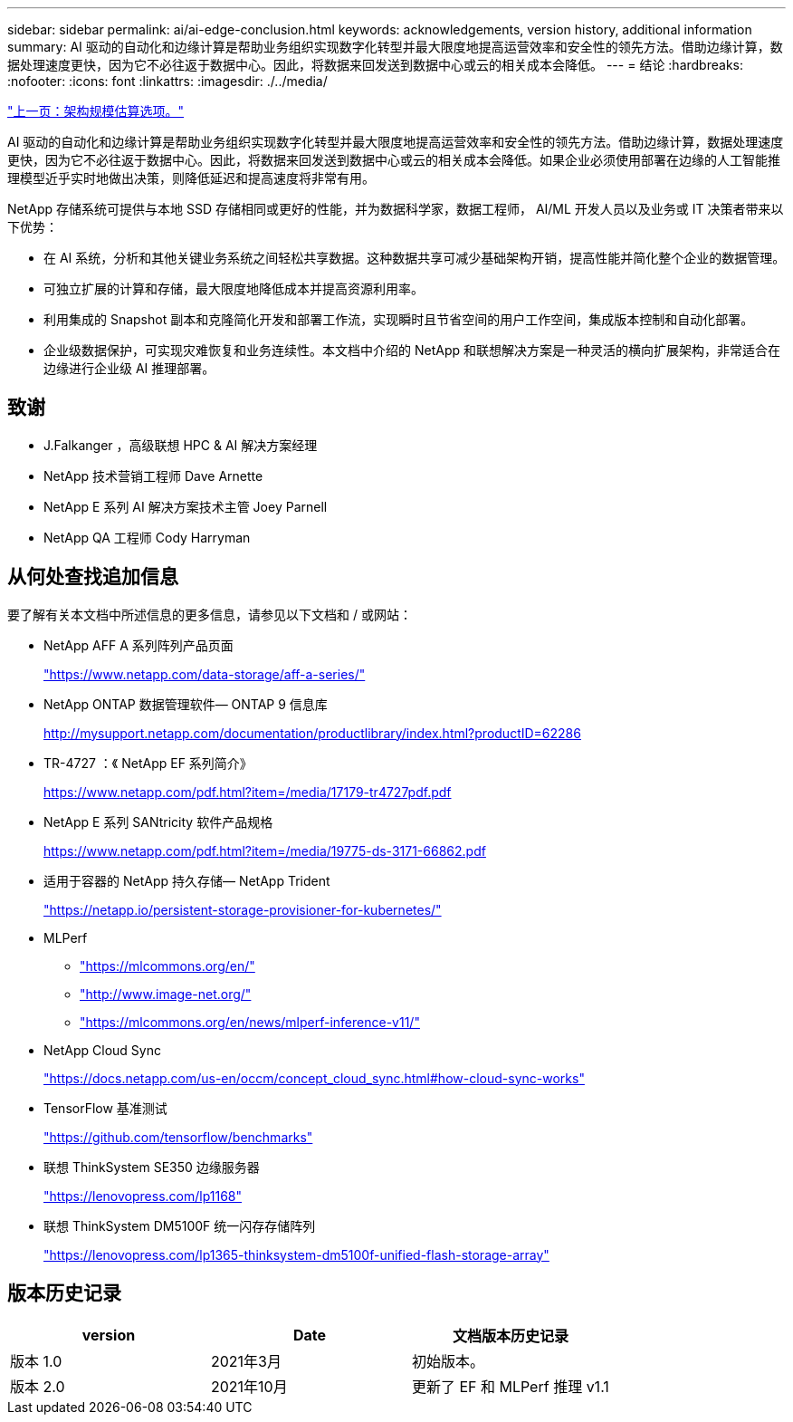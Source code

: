 ---
sidebar: sidebar 
permalink: ai/ai-edge-conclusion.html 
keywords: acknowledgements, version history, additional information 
summary: AI 驱动的自动化和边缘计算是帮助业务组织实现数字化转型并最大限度地提高运营效率和安全性的领先方法。借助边缘计算，数据处理速度更快，因为它不必往返于数据中心。因此，将数据来回发送到数据中心或云的相关成本会降低。 
---
= 结论
:hardbreaks:
:nofooter: 
:icons: font
:linkattrs: 
:imagesdir: ./../media/


link:ai-edge-architecture-sizing-options.html["上一页：架构规模估算选项。"]

AI 驱动的自动化和边缘计算是帮助业务组织实现数字化转型并最大限度地提高运营效率和安全性的领先方法。借助边缘计算，数据处理速度更快，因为它不必往返于数据中心。因此，将数据来回发送到数据中心或云的相关成本会降低。如果企业必须使用部署在边缘的人工智能推理模型近乎实时地做出决策，则降低延迟和提高速度将非常有用。

NetApp 存储系统可提供与本地 SSD 存储相同或更好的性能，并为数据科学家，数据工程师， AI/ML 开发人员以及业务或 IT 决策者带来以下优势：

* 在 AI 系统，分析和其他关键业务系统之间轻松共享数据。这种数据共享可减少基础架构开销，提高性能并简化整个企业的数据管理。
* 可独立扩展的计算和存储，最大限度地降低成本并提高资源利用率。
* 利用集成的 Snapshot 副本和克隆简化开发和部署工作流，实现瞬时且节省空间的用户工作空间，集成版本控制和自动化部署。
* 企业级数据保护，可实现灾难恢复和业务连续性。本文档中介绍的 NetApp 和联想解决方案是一种灵活的横向扩展架构，非常适合在边缘进行企业级 AI 推理部署。




== 致谢

* J.Falkanger ，高级联想 HPC & AI 解决方案经理
* NetApp 技术营销工程师 Dave Arnette
* NetApp E 系列 AI 解决方案技术主管 Joey Parnell
* NetApp QA 工程师 Cody Harryman




== 从何处查找追加信息

要了解有关本文档中所述信息的更多信息，请参见以下文档和 / 或网站：

* NetApp AFF A 系列阵列产品页面
+
https://www.netapp.com/data-storage/aff-a-series/["https://www.netapp.com/data-storage/aff-a-series/"^]

* NetApp ONTAP 数据管理软件— ONTAP 9 信息库
+
http://mysupport.netapp.com/documentation/productlibrary/index.html?productID=62286["http://mysupport.netapp.com/documentation/productlibrary/index.html?productID=62286"^]

* TR-4727 ：《 NetApp EF 系列简介》
+
https://www.netapp.com/pdf.html?item=/media/17179-tr4727pdf.pdf["https://www.netapp.com/pdf.html?item=/media/17179-tr4727pdf.pdf"^]

* NetApp E 系列 SANtricity 软件产品规格
+
https://www.netapp.com/pdf.html?item=/media/19775-ds-3171-66862.pdf["https://www.netapp.com/pdf.html?item=/media/19775-ds-3171-66862.pdf"^]

* 适用于容器的 NetApp 持久存储— NetApp Trident
+
https://netapp.io/persistent-storage-provisioner-for-kubernetes/["https://netapp.io/persistent-storage-provisioner-for-kubernetes/"^]

* MLPerf
+
** https://mlcommons.org/en/["https://mlcommons.org/en/"^]
** http://www.image-net.org/["http://www.image-net.org/"^]
** https://mlcommons.org/en/news/mlperf-inference-v11/["https://mlcommons.org/en/news/mlperf-inference-v11/"^]


* NetApp Cloud Sync
+
https://docs.netapp.com/us-en/occm/concept_cloud_sync.html#how-cloud-sync-works["https://docs.netapp.com/us-en/occm/concept_cloud_sync.html#how-cloud-sync-works"^]

* TensorFlow 基准测试
+
https://github.com/tensorflow/benchmarks["https://github.com/tensorflow/benchmarks"^]

* 联想 ThinkSystem SE350 边缘服务器
+
https://lenovopress.com/lp1168["https://lenovopress.com/lp1168"^]

* 联想 ThinkSystem DM5100F 统一闪存存储阵列
+
https://lenovopress.com/lp1365-thinksystem-dm5100f-unified-flash-storage-array^["https://lenovopress.com/lp1365-thinksystem-dm5100f-unified-flash-storage-array"^]





== 版本历史记录

|===
| version | Date | 文档版本历史记录 


| 版本 1.0 | 2021年3月 | 初始版本。 


| 版本 2.0 | 2021年10月 | 更新了 EF 和 MLPerf 推理 v1.1 
|===